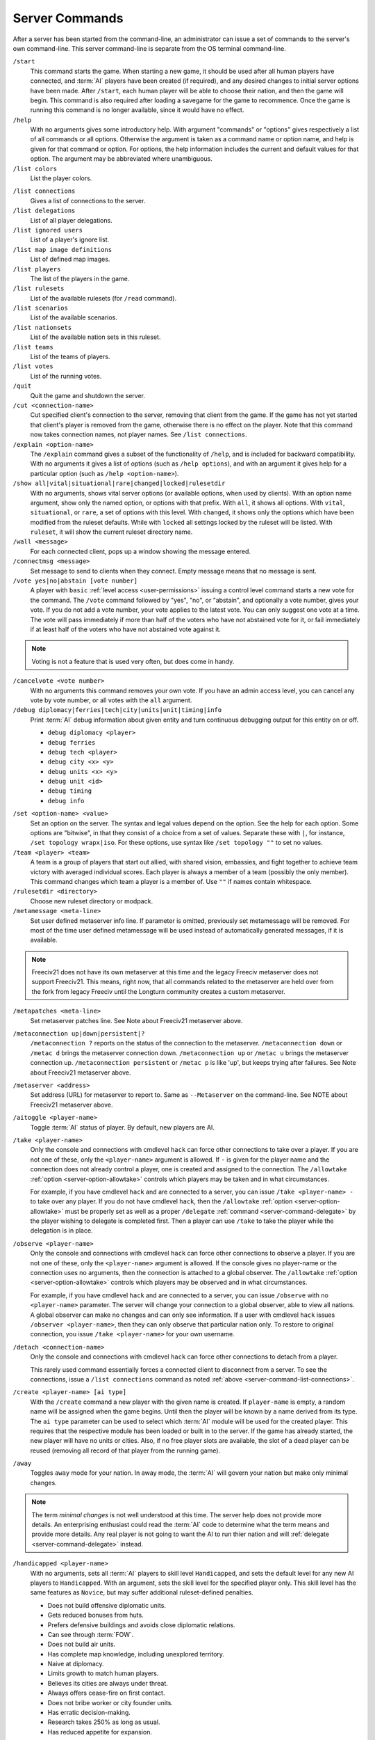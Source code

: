 ..  SPDX-License-Identifier: GPL-3.0-or-later
..  SPDX-FileCopyrightText: James Robertson <jwrober@gmail.com>

Server Commands
***************

After a server has been started from the command-line, an administrator can issue a set of commands to the
server's own command-line. This server command-line is separate from the OS terminal command-line.

``/start``
  This command starts the game. When starting a new game, it should be used after all human players have
  connected, and :term:`AI` players have been created (if required), and any desired changes to initial server
  options have been made. After ``/start``, each human player will be able to choose their nation, and then
  the game will begin. This command is also required after loading a savegame for the game to recommence. Once
  the game is running this command is no longer available, since it would have no effect.

``/help``
  With no arguments gives some introductory help. With argument "commands" or "options" gives respectively a
  list of all commands or all options. Otherwise the argument is taken as a command name or option name, and
  help is given for that command or option. For options, the help information includes the current and default
  values for that option. The argument may be abbreviated where unambiguous.

``/list colors``
  List the player colors.

.. _server-command-list-connections:

``/list connections``
  Gives a list of connections to the server.

``/list delegations``
  List of all player delegations.

``/list ignored users``
  List of a player's ignore list.

``/list map image definitions``
  List of defined map images.

``/list players``
  The list of the players in the game.

``/list rulesets``
  List of the available rulesets (for ``/read`` command).

``/list scenarios``
  List of the available scenarios.

``/list nationsets``
  List of the available nation sets in this ruleset.

``/list teams``
  List of the teams of players.

``/list votes``
  List of the running votes.

``/quit``
  Quit the game and shutdown the server.

``/cut <connection-name>``
  Cut specified client's connection to the server, removing that client from the game. If the game has not yet
  started that client's player is removed from the game, otherwise there is no effect on the player. Note that
  this command now takes connection names, not player names. See ``/list connections``.

``/explain <option-name>``
  The ``/explain`` command gives a subset of the functionality of ``/help``, and is included for backward
  compatibility. With no arguments it gives a list of options (such as ``/help options``), and with an
  argument it gives help for a particular option (such as ``/help <option-name>``).

``/show all|vital|situational|rare|changed|locked|rulesetdir``
  With no arguments, shows vital server options (or available options, when used by clients). With an option
  name argument, show only the named option, or options with that prefix. With ``all``, it shows all options.
  With ``vital``, ``situational``, or ``rare``, a set of options with this level. With ``changed``, it shows
  only the options which have been modified from the ruleset defaults. While with ``locked`` all settings
  locked by the ruleset will be listed. With ``ruleset``, it will show the current ruleset directory name.

``/wall <message>``
  For each connected client, pops up a window showing the message entered.

``/connectmsg <message>``
  Set message to send to clients when they connect. Empty message means that no message is sent.

``/vote yes|no|abstain [vote number]``
  A player with ``basic`` :ref:`level access <user-permissions>` issuing a control level command starts a new
  vote for the command. The ``/vote`` command followed by "yes", "no", or "abstain", and optionally a vote
  number, gives your vote. If you do not add a vote number, your vote applies to the latest vote. You can only
  suggest one vote at a time. The vote will pass immediately if more than half of the voters who have not
  abstained vote for it, or fail immediately if at least half of the voters who have not abstained vote
  against it.

.. note::
  Voting is not a feature that is used very often, but does come in handy.

``/cancelvote <vote number>``
  With no arguments this command removes your own vote. If you have an admin access level, you can cancel any
  vote by vote number, or all votes with the ``all`` argument.

``/debug diplomacy|ferries|tech|city|units|unit|timing|info``
  Print :term:`AI` debug information about given entity and turn continuous debugging output for this entity
  on or off.

  * ``debug diplomacy <player>``
  * ``debug ferries``
  * ``debug tech <player>``
  * ``debug city <x> <y>``
  * ``debug units <x> <y>``
  * ``debug unit <id>``
  * ``debug timing``
  * ``debug info``


.. _set-option-name-value:

``/set <option-name> <value>``
  Set an option on the server. The syntax and legal values depend on the option. See the help for each option.
  Some options are "bitwise", in that they consist of a choice from a set of values. Separate these with ``|``,
  for instance, ``/set topology wrapx|iso``. For these options, use syntax like ``/set topology ""`` to set no
  values.

``/team <player> <team>``
  A team is a group of players that start out allied, with shared vision, embassies, and fight together to
  achieve team victory with averaged individual scores. Each player is always a member of a team (possibly the
  only member). This command changes which team a player is a member of. Use ``""`` if names contain
  whitespace.

``/rulesetdir <directory>``
  Choose new ruleset directory or modpack.

``/metamessage <meta-line>``
  Set user defined metaserver info line. If parameter is omitted, previously set metamessage will be removed.
  For most of the time user defined metamessage will be used instead of automatically generated messages, if
  it is available.

.. note::
  Freeciv21 does not have its own metaserver at this time and the legacy Freeciv metaserver does not support
  Freeciv21. This means, right now, that all commands related to the metaserver are held over from the fork
  from legacy Freeciv until the Longturn community creates a custom metaserver.

``/metapatches <meta-line>``
  Set metaserver patches line. See Note about Freeciv21 metaserver above.

``/metaconnection up|down|persistent|?``
  ``/metaconnection ?`` reports on the status of the connection to the metaserver. ``/metaconnection down`` or
  ``/metac d`` brings the metaserver connection down. ``/metaconnection up`` or ``/metac u`` brings the
  metaserver connection up. ``/metaconnection persistent`` or ``/metac p`` is like 'up', but keeps trying
  after failures. See Note about Freeciv21 metaserver above.

``/metaserver <address>``
  Set address (URL) for metaserver to report to. Same as ``--Metaserver`` on the command-line. See NOTE about
  Freeciv21 metaserver above.

``/aitoggle <player-name>``
  Toggle :term:`AI` status of player. By default, new players are AI.

``/take <player-name>``
  Only the console and connections with cmdlevel ``hack`` can force other connections to take over a player.
  If you are not one of these, only the ``<player-name>`` argument is allowed. If ``-`` is given for the
  player name and the connection does not already control a player, one is created and assigned to the
  connection. The ``/allowtake`` :ref:`option <server-option-allowtake>` controls which players may be taken
  and in what circumstances.

  For example, if you have cmdlevel ``hack`` and are connected to a server, you can issue
  ``/take <player-name> -`` to take over any player. If you do not have cmdlevel ``hack``, then the
  ``/allowtake`` :ref:`option <server-option-allowtake>` must be properly set as well as a proper
  ``/delegate`` :ref:`command <server-command-delegate>` by the player wishing to delegate is completed first.
  Then a player can use ``/take`` to take the player while the delegation is in place.

``/observe <player-name>``
  Only the console and connections with cmdlevel ``hack`` can force other connections to observe a player. If
  you are not one of these, only the ``<player-name>`` argument is allowed. If the console gives no
  player-name or the connection uses no arguments, then the connection is attached to a global observer. The
  ``/allowtake`` :ref:`option <server-option-allowtake>` controls which players may be observed and in what
  circumstances.

  For example, if you have cmdlevel ``hack`` and are connected to a server, you can issue ``/observe`` with no
  ``<player-name>`` parameter. The server will change your connection to a global observer, able to view all
  nations. A global observer can make no changes and can only see information. If a user with cmdlevel
  ``hack`` issues ``/observer <player-name>``, then they can only observe that particular nation only. To
  restore to original connection, you issue ``/take <player-name>`` for your own username.

``/detach <connection-name>``
  Only the console and connections with cmdlevel ``hack`` can force other connections to detach from a player.

  This rarely used command essentially forces a connected client to disconnect from a server. To see the
  connections, issue a ``/list connections`` command as noted :ref:`above <server-command-list-connections>`.

``/create <player-name> [ai type]``
  With the ``/create`` command a new player with the given name is created. If ``player-name`` is empty, a
  random name will be assigned when the game begins. Until then the player will be known by a name derived
  from its type. The ``ai type`` parameter can be used to select which :term:`AI` module will be used for the
  created player. This requires that the respective module has been loaded or built in to the server. If the
  game has already started, the new player will have no units or cities. Also, if no free player slots are
  available, the slot of a dead player can be reused (removing all record of that player from the running
  game).

``/away``
  Toggles ``away`` mode for your nation. In away mode, the :term:`AI` will govern your nation but make only
  minimal changes.

.. note::
  The term *minimal changes* is not well understood at this time. The server help does not provide more
  details. An enterprising enthusiast could read the :term:`AI` code to determine what the term means and
  provide more details. Any real player is not going to want the AI to run thier nation and will
  :ref:`delegate <server-command-delegate>` instead.

``/handicapped <player-name>``
  With no arguments, sets all :term:`AI` players to skill level ``Handicapped``, and sets the default level
  for any new AI players to ``Handicapped``. With an argument, sets the skill level for the specified player
  only. This skill level has the same features as ``Novice``, but may suffer additional ruleset-defined
  penalties.

  * Does not build offensive diplomatic units.
  * Gets reduced bonuses from huts.
  * Prefers defensive buildings and avoids close diplomatic relations.
  * Can see through :term:`FOW`.
  * Does not build air units.
  * Has complete map knowledge, including unexplored territory.
  * Naive at diplomacy.
  * Limits growth to match human players.
  * Believes its cities are always under threat.
  * Always offers cease-fire on first contact.
  * Does not bribe worker or city founder units.
  * Has erratic decision-making.
  * Research takes 250% as long as usual.
  * Has reduced appetite for expansion.

``/novice <player-name>``
  With no arguments, sets all :term:`AI` players to skill level ``Novice``, and sets the default level for any
  new AI players to ``Novice``. With an argument, sets the skill level for the specified player only.

  * Does not build offensive diplomatic units.
  * Gets reduced bonuses from huts.
  * Prefers defensive buildings and avoids close diplomatic relations.
  * Can see through :term:`FOW`.
  * Does not build air units.
  * Has complete map knowledge, including unexplored territory.
  * Naive at diplomacy.
  * Limits growth to match human players.
  * Believes its cities are always under threat.
  * Always offers cease-fire on first contact.
  * Does not bribe worker or city founder units.
  * Has erratic decision-making.
  * Research takes 250% as long as usual.
  * Has reduced appetite for expansion.

``/easy <player-name>``
  With no arguments, sets all :term:`AI` players to skill level ``Easy``, and sets the default level for any
  new AI players to ``Easy``. With an argument, sets the skill level for the specified player only.

  * Does not build offensive diplomatic units.
  * Gets reduced bonuses from huts.
  * Prefers defensive buildings and avoids close diplomatic relations.
  * Can see through :term:`FOW`.
  * Does not build air units.
  * Has complete map knowledge, including unexplored territory.
  * Naive at diplomacy.
  * Limits growth to match human players.
  * Always offers cease-fire on first contact.
  * Does not bribe worker or city founder units.
  * Can change city production type without penalty.
  * Has erratic decision-making.
  * Has reduced appetite for expansion.

``/normal <player-name>``
  With no arguments, sets all :term:`AI` players to skill level ``Normal``, and sets the default level for any
  new AI players to ``Normal``. With an argument, sets the skill level for the specified player only.

  * Does not build offensive diplomatic units.
  * Can see through :term:`FOW`.
  * Has complete map knowledge, including unexplored territory.
  * Can skip anarchy during revolution.
  * Always offers cease-fire on first contact.
  * Does not bribe worker or city founder units.
  * Can change city production type without penalty.

``/hard <player-name>``
  With no arguments, sets all :term:`AI` players to skill level ``Hard``, and sets the default level for any
  new AI players to ``Hard``. With an argument,  sets the skill level for the specified player only.

  * Has no restrictions on national budget.
  * Can target units and cities in unseen or unexplored territory.
  * Knows the location of huts in unexplored territory.
  * Can see through :term:`FOW`.
  * Has complete map knowledge, including unexplored territory.
  * Can skip anarchy during revolution.
  * Can change city production type without penalty.

``/cheating <player-name>``
  With no arguments, sets all :term:`AI` players to skill level ``Cheating``, and sets the default level for
  any new AI players to ``Cheating``. With an argument, sets the skill level for the specified player only.

  * Can target units and cities in unseen or unexplored territory.
  * Knows the location of huts in unexplored territory.
  * Can see through :term:`FOW`.
  * Has complete map knowledge, including unexplored territory.
  * Can skip anarchy during revolution.
  * Can change city production type without penalty.

``/experimental <player-name>``
  With no arguments, sets all :term:`AI` players to skill level ``Experimental``, and sets the default level
  for any new AI players to ``Experimental``. With an argument, sets the skill level for the specified player
  only. THIS IS ONLY FOR TESTING OF NEW AI FEATURES! For ordinary servers, this level is no different to
  ``Hard``.

  * Has no restrictions on national budget.
  * Can target units and cities in unseen or unexplored territory.
  * Knows the location of huts in unexplored territory.
  * Can see through :term:`FOW`.
  * Has complete map knowledge, including unexplored territory.
  * Can skip anarchy during revolution.
  * Can change city production type without penalty.

``/cmdlevel none|info|basic|ctrl|admin|hack``
  The command access level controls which server commands are available to users via the client chatline. The
  available levels are:

  * ``none``: no commands
  * ``info``: informational or observer commands only
  * ``basic``: commands available to players in the game
  * ``ctrl``: commands that affect the game and users
  * ``admin``: commands that affect server operation
  * ``hack``: *all* commands - dangerous!

  With no arguments, the current command access levels are reported. With a single argument, the level is set
  for all existing connections, and the default is set for future connections. If ``new`` is specified, the
  level is set for newly connecting clients. If ``first come`` is specified, the ``first come`` level is set.
  It will be granted to the first client to connect, or if there are connections already, the first client to
  issue the ``/first`` command. If a connection name is specified, the level is set for that connection only.
  Command access levels do not persist if a client disconnects, because some untrusted person could reconnect
  with the same name. Note that this command now takes connection names, not player names.

``/first``
  If there is none, become the game organizer with increased permissions.

``/timeoutshow``
  Shows information about the timeout for the current turn, for instance how much time is left.

``/timeoutset <time>``
  This command changes the remaining time for the current turn. Passing a value of ``0`` ends the turn
  immediately. The time is specified as hours, minutes, and seconds using the format ``hh:mm:ss`` (minutes and
  hours are optional).

``/timeoutadd <time>``
  This increases the timeout for the current turn, giving players more time to finish their actions. The time
  is specified as hours, minutes, and seconds using the format ``hh:mm:ss`` (minutes and hours are optional).
  Negative values are allowed

``/timeoutincrease <turn> <turninc> <value> <valuemult>``
  Every ``<turn>`` turns, add ``<value>`` to the timeout timer, then add ``<turninc>`` to ``<turn>`` and
  multiply ``<value>`` by ``<valuemult>``. Use this command in concert with the option ``/timeout``.
  Defaults are ``0 0 0 1``.

``/ignore [type=]<pattern>``
  The given pattern will be added to your ignore list. You will not receive any messages from users matching
  this pattern. The type may be either ``user``, ``host``, or ``ip``. The default type (if omitted) is to
  match against the username. The pattern supports unix glob style wildcards, i.e., ``*`` matches zero or more
  character, ``?`` exactly one character, ``[abc]`` exactly one of ``a``, ``b``, or ``c``, etc. To access your
  current ignore list, issue ``/list ignore``.

``/unignore <range>``
  The ignore list entries in the given range will be removed. You will be able to receive messages from the
  respective users. The range argument may be a single number or a pair of numbers separated by a dash ``-``.
  If the first number is omitted, it is assumed to be ``1``. If  the last is omitted, it is assumed to be the
  last valid ignore list index. To access your current ignore list, issue ``/list ignore``.

.. _server-command-playercolor:

``/playercolor <player-name> <color>``
  This command sets the color of a specific player, overriding any color assigned according to the
  ``plrcolormode`` setting. The color is defined using hexadecimal notation (hex) for the combination of Red,
  Green, and Blue color components (RGB), similarly to HTML. For each component, the lowest (darkest) value is
  ``0`` (in hex: ``00``), and the highest value is ``255`` (in hex: ``FF``). The color definition is simply
  the three hex values concatenated together (``RRGGBB``). For example, the following command sets Caesar to
  pure red: ``playercolor Caesar ff0000``. Before the game starts, this command can only be used if the
  ``plrcolormode`` setting is set to ``PLR_SET``. A player's color can be unset again by specifying ``reset``.
  Once the game has started and colors have been assigned, this command changes the player color in any mode;
  ``reset`` cannot be used. To list the player colors, use ``/list colors``.

``/playernation <player-name> [nation] [is-male] [leader] [style]``
  This command sets the nation, leader name, style, and gender of a specific player. The string "random" can
  be used to select a random nation. The gender parameter should be ``1`` for male, ``0`` for female.
  Omitting any of the player settings will reset the player to defaults. This command may not be used once the
  game has started.

``/endgame``
  End the game immediately in a draw.

``/surrender``
  This tells everyone else that you concede the game, and if all but one player (or one team) have conceded
  the game in this way then the game ends.

``/remove <player-name>``
  This *completely* removes a player from the game, including all cities and units etc. Use with care!

``/save <file-name>``
  Save the current game to file ``<file-name>``. If no ``file-name`` argument is given saves to
  ``<auto-save name prefix><year>m.sav[.gz]``. To reload a savegame created by ``/save``, start the server
  with the command-line argument:``--file <filename>`` or ``-f <filename>`` and use the ``/start`` command
  once players have reconnected.

``/scensave <file-name>``
  Save the current game to file ``<file-name>`` as a scenario. If no ``file-name`` argument is given saves to
  ``<auto-save name prefix><year>m.sav[.gz]``. To reload a savegame created by ``/scensave``, start the server
  with the command-line argument: ``--file <filename>`` or ``-f <filename>`` and use the ``/start`` command
  once players have reconnected.

``/load <file-name>``
  Load a game from ``<file-name>``. Any current data including players, rulesets and server options are lost.

``/read <file-name>``
  Process server commands from file.

``/write <file-name>``
  Write current settings as server commands to file.

``/reset game|ruleset|script|default``
  Reset all settings if it is possible. The following levels are supported:

  * ``game``: using the values defined at the game start.
  * ``ruleset``: using the values defined in the ruleset.
  * ``script``: using default values and rereading the start script.
  * ``default``: using default values.

``/default <option name>``
  Reset the option to its default value. If the default ever changes in a future version, the option's value
  will follow that change.

``/lua cmd <script line>``
  Evaluate a line of Freeciv21 script or a Freeciv script file in the current game. Variations are:

  * ``lua cmd <script line>``
  * ``lua unsafe-cmd <script line>``
  * ``lua file <script file>``
  * ``lua unsafe-file <script file>``

  The unsafe prefix runs the script in an instance separate from the ruleset. This instance does not restrict
  access to Lua functions that can be used to hack the computer running the Freeciv21 server. Access to it is
  therefore limited to the console and connections with cmdlevel ``hack``.

.. _server-command-kick:

``/kick <user>``
  The connection given by the ``user`` argument will be cut from the server and not allowed to reconnect. The
  time the user would not be able to reconnect is controlled by the ``kicktime`` setting.

.. _server-command-delegate:

``/delegate to <username>``
  Delegation allows a user to nominate another user who can temporarily take over control of their player
  while they are away. Variations are:

  * ``/delegate to <username>``: Allow ``<username>`` to ``delegate take`` your player.
  * ``/delegate cancel``: Nominated user can no longer take your player.
  * ``/delegate take <player-name>``: Take control of a player who has been delegated to you. Behaves like
    ``/take``, except that the ``/allowtake`` restrictions are not enforced.
  * ``/delegate restore``: Relinquish control of a delegated player (opposite of ``/delegate take``) and
    restore your previous view, if any. This also happens automatically if the player's owner reconnects.
  * ``/delegate show``: Show who control of your player is currently delegated to, if anyone.

  The ``[player-name]`` argument can only be used by connections with cmdlevel ``admin`` or above to force the
  corresponding change of the delegation status.

``/aicmd <player> <command>``
  Execute a command in the context of the :term:`AI` for the given player.

``/fcdb lua <script>``
  The argument ``reload`` causes the database script file to be re-read after a change, while the argument
  ``lua`` evaluates a line of Lua script in the context of the Lua instance for the database.

``/mapimg define <mapdef>``
  Create image files of the world/player map. Variations are:

  * ``mapimg define <mapdef>``
  * ``mapimg show <id>|all``
  * ``mapimg create <id>|all``
  * ``mapimg delete <id>|all``
  * ``mapimg colortest``

  This command controls the creation of map images. Supported arguments:

  * ``define <mapdef>``: define a map image; returns numeric ``<id>``.
  * ``show <id>|all``: list map image definitions or show a specific one.
  * ``create <id>|all``: manually save image(s) for current map state.
  * ``delete <id>|all``:  delete map image definition(s).
  * ``colortest``: create test image(s) showing all colors.

  Multiple definitions can be active at once. A definition ``<mapdef>`` consists of colon-separated options:

  .. csv-table:: mapdef options
    :header: "Option", "(Default)", "Description"
    :widths: auto
    :align: left

    "format=<[tool|]format>", "(ppm|ppm)", "file format"
    "show=<show>", "(all)", "which players to show"
    "plrname=<name>", "", "player name"
    "plrid=<id>", "", "numeric player id"
    "plrbv=<bit vector>", "", "see example; first char = id 0"
    "turns=<turns>", "(1)", "save image each <turns> turns (0=no autosave, save with create)"
    "zoom=<zoom>", "(2)", "magnification factor (1-5)"
    "map=<map>", "(bcku)", "which map layers to draw"

  .. raw:: html

        <p>&nbsp;</p>

  ``<[tool|]format> =`` use image format ``<format>``, optionally specifying toolkit ``<tool>``. The following
  toolkits and formats are compiled in:

   * ``0``: ``ppm``

  ``<show>`` determines which players are represented and how many images are saved by this definition:

   * ``none``: no players, only terrain.
   * ``each``: one image per player.
   * ``human``: one image per human player.
   * ``all``: all players on a single image.
   * ``plrname``: just the player named with ``plrname``.
   * ``plrid``: just the player specified with ``plrid``.
   * ``plrbv``: one image per player in ``plrbv``.

  ``<map>`` can contain one or more of the following layers:

   * ``a``: show area within borders of specified players.
   * ``b``: show borders of specified players.
   * ``c``: show cities of specified players.
   * ``f``: show fog of war (single-player images only).
   * ``k``: show only player knowledge (single-player images only).
   * ``t``: full display of terrain types.
   * ``u``: show units of specified players.

  Examples of ``<mapdef>``:

   * ``zoom=1:map=tcub:show=all:format=ppm|ppm``
   * ``zoom=2:map=tcub:show=each:format=png``
   * ``zoom=1:map=tcub:show=plrname:plrname=Otto:format=gif``
   * ``zoom=3:map=cu:show=plrbv:plrbv=010011:format=jpg``
   * ``zoom=1:map=t:show=none:format=magick|jpg``

``/rfcstyle``
  Switch server output between 'RFC-style' and normal style.

``/serverid``
  Simply returns the id of the server.
